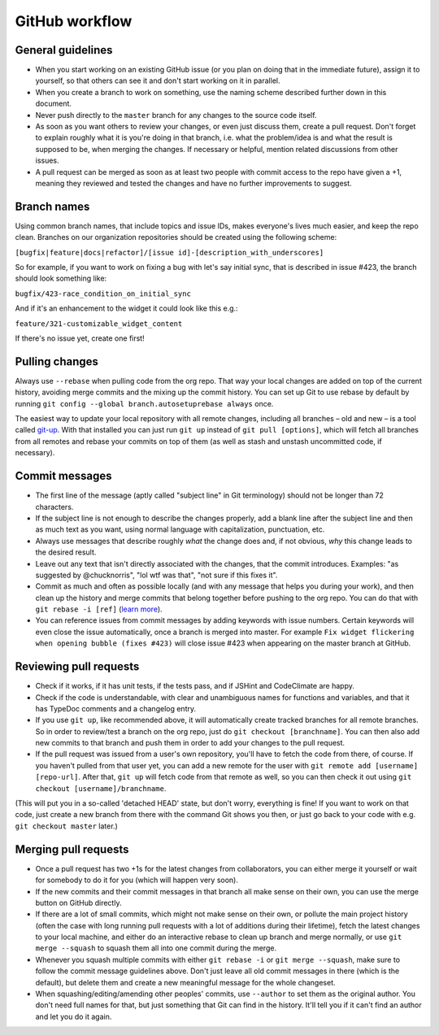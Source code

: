 GitHub workflow
===============

General guidelines
------------------

-  When you start working on an existing GitHub issue (or you plan on
   doing that in the immediate future), assign it to yourself, so that
   others can see it and don't start working on it in parallel.
-  When you create a branch to work on something, use the naming scheme
   described further down in this document.
-  Never push directly to the ``master`` branch for any changes to the
   source code itself.
-  As soon as you want others to review your changes, or even just
   discuss them, create a pull request. Don't forget to explain roughly
   what it is you're doing in that branch, i.e. what the problem/idea is
   and what the result is supposed to be, when merging the changes. If
   necessary or helpful, mention related discussions from other issues.
-  A pull request can be merged as soon as at least two people with
   commit access to the repo have given a +1, meaning they reviewed
   and tested the changes and have no further improvements to suggest.

Branch names
------------

Using common branch names, that include topics and issue IDs, makes everyone's
lives much easier, and keep the repo clean. Branches on our organization
repositories should be created using the following scheme:

``[bugfix|feature|docs|refactor]/[issue id]-[description_with_underscores]``

So for example, if you want to work on fixing a bug with let's say
initial sync, that is described in issue #423, the branch should look
something like:

``bugfix/423-race_condition_on_initial_sync``

And if it's an enhancement to the widget it could look like this e.g.:

``feature/321-customizable_widget_content``

If there's no issue yet, create one first!

Pulling changes
---------------

Always use ``--rebase`` when pulling code from the org repo. That way
your local changes are added on top of the current history, avoiding
merge commits and the mixing up the commit history. You can set up Git
to use rebase by default by running
``git config --global branch.autosetuprebase always`` once.

The easiest way to update your local repository with all remote changes,
including all branches – old and new – is a tool called
`git-up <https://github.com/aanand/git-up>`__. With that installed you
can just run ``git up`` instead of ``git pull [options]``, which will
fetch all branches from all remotes and rebase your commits on top of
them (as well as stash and unstash uncommitted code, if necessary).

Commit messages
---------------

-  The first line of the message (aptly called "subject line" in Git
   terminology) should not be longer than 72 characters.
-  If the subject line is not enough to describe the changes properly,
   add a blank line after the subject line and then as much text as you
   want, using normal language with capitalization, punctuation, etc.
-  Always use messages that describe roughly *what* the change does and,
   if not obvious, *why* this change leads to the desired result.
-  Leave out any text that isn't directly associated with the changes,
   that the commit introduces. Examples: "as suggested by @chucknorris",
   "lol wtf was that", "not sure if this fixes it".
-  Commit as much and often as possible locally (and with any message
   that helps you during your work), and then clean up the history and
   merge commits that belong together before pushing to the org repo.
   You can do that with ``git rebase -i [ref]`` (`learn
   more <http://www.reviewboard.org/docs/codebase/dev/git/clean-commits/#rewriting-history>`__).
-  You can reference issues from commit messages by adding keywords with
   issue numbers. Certain keywords will even close the issue
   automatically, once a branch is merged into master. For example
   ``Fix widget flickering when opening bubble (fixes #423)`` will close
   issue #423 when appearing on the master branch at GitHub.

Reviewing pull requests
-----------------------

-  Check if it works, if it has unit tests, if the tests pass, and if
   JSHint and CodeClimate are happy.
-  Check if the code is understandable, with clear and unambiguous names for
   functions and variables, and that it has TypeDoc comments and a changelog
   entry.
-  If you use ``git up``, like recommended above, it will automatically
   create tracked branches for all remote branches. So in order to
   review/test a branch on the org repo, just do
   ``git checkout [branchname]``. You can then also add new commits to
   that branch and push them in order to add your changes to the pull
   request.
-  If the pull request was issued from a user's own repository, you'll
   have to fetch the code from there, of course. If you haven't pulled
   from that user yet, you can add a new remote for the user with
   ``git remote add [username] [repo-url]``. After that, ``git up`` will
   fetch code from that remote as well, so you can then check it out
   using ``git checkout [username]/branchname``.

(This will put you in a so-called 'detached HEAD' state, but don't
worry, everything is fine! If you want to work on that code, just create
a new branch from there with the command Git shows you then, or just go
back to your code with e.g. ``git checkout master`` later.)

Merging pull requests
---------------------

-  Once a pull request has two +1s for the latest changes from
   collaborators, you can either merge it yourself or wait for somebody
   to do it for you (which will happen very soon).
-  If the new commits and their commit messages in that branch all make
   sense on their own, you can use the merge button on GitHub directly.
-  If there are a lot of small commits, which might not make sense on
   their own, or pollute the main project history (often the case with
   long running pull requests with a lot of additions during their
   lifetime), fetch the latest changes to your local machine, and either
   do an interactive rebase to clean up branch and merge normally, or
   use ``git merge --squash`` to squash them all into one commit during
   the merge.
-  Whenever you squash multiple commits with either ``git rebase -i`` or
   ``git merge --squash``, make sure to follow the commit message
   guidelines above. Don't just leave all old commit messages in there
   (which is the default), but delete them and create a new meaningful
   message for the whole changeset.
-  When squashing/editing/amending other peoples' commits, use
   ``--author`` to set them as the original author. You don't need full
   names for that, but just something that Git can find in the history.
   It'll tell you if it can't find an author and let you do it again.
